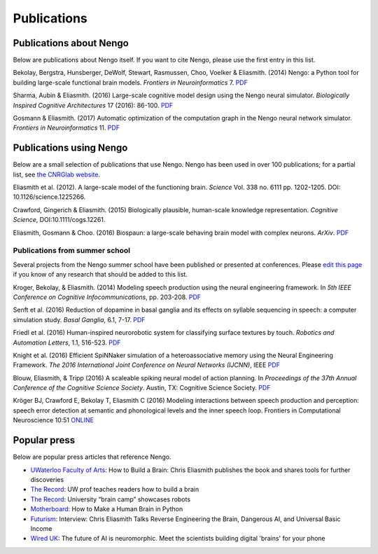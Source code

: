 ************
Publications
************

Publications about Nengo
========================

Below are publications about Nengo itself.
If you want to cite Nengo,
please use the first entry in this list.

Bekolay, Bergstra, Hunsberger, DeWolf, Stewart,
Rasmussen, Choo, Voelker & Eliasmith. (2014)
Nengo: a Python tool for building large-scale functional brain models.
*Frontiers in Neuroinformatics* 7.
`PDF <http://compneuro.uwaterloo.ca/files/publications/bekolay.2014.pdf>`__

Sharma, Aubin & Eliasmith. (2016)
Large-scale cognitive model design using the Nengo neural simulator.
*Biologically Inspired Cognitive Architectures* 17 (2016): 86-100.
`PDF <http://compneuro.uwaterloo.ca/files/publications/sharma.2016.pdf>`__

Gosmann & Eliasmith. (2017)
Automatic optimization of the computation graph
in the Nengo neural network simulator.
*Frontiers in Neuroinformatics* 11.
`PDF <http://journal.frontiersin.org/article/10.3389/fninf.2017.00033/pdf>`__

Publications using Nengo
========================

Below are a small selection of publications
that use Nengo.
Nengo has been used in over 100 publications;
for a partial list, see `the CNRGlab website
<http://compneuro.uwaterloo.ca/publications.html>`_.

.. todo:: and at the model archive.

Eliasmith et al. (2012).
A large-scale model of the functioning brain.
*Science* Vol. 338 no. 6111 pp. 1202-1205. DOI: 10.1126/science.1225266.

Crawford, Gingerich & Eliasmith. (2015)
Biologically plausible, human-scale knowledge representation.
*Cognitive Science*, DOI:10.1111/cogs.12261.

Eliasmith, Gosmann & Choo. (2016)
Biospaun: a large-scale behaving brain model with complex neurons.
*ArXiv*. `PDF <https://arxiv.org/abs/1602.05220>`__

Publications from summer school
-------------------------------

Several projects from the Nengo summer school
have been published or presented at conferences.
Please `edit this page
<https://github.com/nengo/nengo.github.io/edit/src/publications.rst>`_
if you know of any research that should be added to this list.

Kroger, Bekolay, & Eliasmith. (2014)
Modeling speech production using the neural engineering framework.
In *5th IEEE Conference on Cognitive Infocommunications*, pp. 203-208.
`PDF <http://compneuro.uwaterloo.ca/files/publications/kroger.2014.pdf>`__

Senft et al. (2016)
Reduction of dopamine in basal ganglia and its effects on
syllable sequencing in speech: a computer simulation study.
*Basal Ganglia*, 6.1, 7-17.
`PDF <http://www.sciencedirect.com/science/article/pii/S2210533615300265>`__

Friedl et al. (2016)
Human-inspired neurorobotic system for classifying surface textures by touch.
*Robotics and Automation Letters*, 1.1, 516-523.
`PDF <http://ieeexplore.ieee.org/xpl/articleDetails.jsp?arnumber=7378880>`__

Knight et al. (2016)
Efficient SpiNNaker simulation of a heteroassociative memory
using the Neural Engineering Framework.
*The 2016 International Joint Conference on Neural Networks (IJCNN)*, IEEE
`PDF <https://www.researchgate.net/publication/305828018_Efficient_SpiNNaker_simulation_of_a_heteroassociative_memory_using_the_Neural_Engineering_Framework>`__

Blouw, Eliasmith, & Tripp (2016)
A scaleable spiking neural model of action planning.
In *Proceedings of the 37th Annual Conference of the Cognitive Science Society*.
Austin, TX: Cognitive Science Society.
`PDF <https://mindmodeling.org/cogsci2016/papers/0279/paper0279.pdf>`__

Kröger BJ, Crawford E, Bekolay T, Eliasmith C (2016) 
Modeling interactions between speech production and perception: speech error detection at semantic and phonological levels and the inner speech loop. 
Frontiers in Computational Neuroscience 10:51
`ONLINE <https://www.frontiersin.org/articles/10.3389/fncom.2016.00051/full>`__

Popular press
=============

Below are popular press articles that reference Nengo.

.. seealso::
   * `Articles referencing Spaun
     <https://xchoo.github.io/spaun2.0/press.html>`_
   * `Articles referencing ABR and its founders
     <http://appliedbrainresearch.com/press/>`_

* `UWaterloo Faculty of Arts
  <https://uwaterloo.ca/arts/news/how-build-brain-chris-eliasmith-publishes-book-and-shares>`_:
  How to Build a Brain: Chris Eliasmith publishes the book
  and shares tools for further discoveries

* `The Record
  <https://www.therecord.com/news-story/3875165-uw-prof-teaches-readers-how-to-build-a-brain/>`__:
  UW prof teaches readers how to build a brain

* `The Record
  <https://www.therecord.com/news-story/4591880-university-brain-camp-showcases-robots/>`__:
  University “brain camp” showcases robots

* `Motherboard
  <https://motherboard.vice.com/en_us/article/mgb43p/how-to-make-a-human-brain-in-python>`_:
  How to Make a Human Brain in Python

* `Futurism
  <https://futurism.com/interview-chris-eliasmith-talks-reverse-engineering-the-brain-dangerous-ai-and-universal-basic-income/>`_:
  Interview: Chris Eliasmith Talks Reverse Engineering the Brain, Dangerous AI, and Universal Basic Income

* `Wired UK
  <http://www.wired.co.uk/article/ai-neuromorphic-chips-brains>`_:
  The future of AI is neuromorphic.
  Meet the scientists building digital 'brains' for your phone
